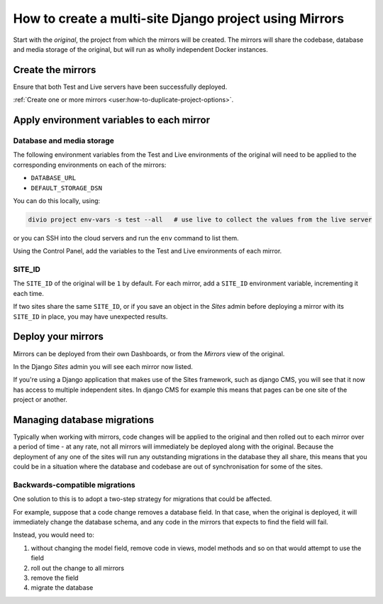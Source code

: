..  Do not change this reference!
    Referred to by: user support guides
    Where: in essentials/mirrors.rst
    As: https://docs.divio.com/en/latest/background/project-creation-options#project-creation-platform

..  _multisite-mirrors:

How to create a multi-site Django project using Mirrors
=======================================================

Start with the *original*, the project from which the mirrors will be created. The mirrors will share the codebase,
database and media storage of the original, but will run as wholly independent Docker instances.


Create the mirrors
------------------

Ensure that both Test and Live servers have been successfully deployed.

:ref:`Create one or more mirrors <user:how-to-duplicate-project-options>`.


Apply environment variables to each mirror
--------------------------------------------

Database and media storage
~~~~~~~~~~~~~~~~~~~~~~~~~~

The following environment variables from the Test and Live environments of the original will need to be applied to
the corresponding environments on each of the mirrors:

* ``DATABASE_URL``
* ``DEFAULT_STORAGE_DSN``

You can do this locally, using:

..  code-block:: bash

    divio project env-vars -s test --all   # use live to collect the values from the live server

or you can SSH into the cloud servers and run the ``env`` command to list them.

Using the Control Panel, add the variables to the Test and Live environments of each mirror.


SITE_ID
~~~~~~~

The ``SITE_ID`` of the original will be ``1`` by default. For each mirror, add a ``SITE_ID`` environment variable,
incrementing it each time.

If two sites share the same ``SITE_ID``, or if you save an object in the *Sites* admin before deploying a mirror
with its ``SITE_ID`` in place, you may have unexpected results.


Deploy your mirrors
-------------------

Mirrors can be deployed from their own Dashboards, or from the *Mirrors* view of the original.

In the Django *Sites* admin you will see each mirror now listed.

If you're using a Django application that makes use of the Sites framework, such as django CMS, you will see that
it now has access to multiple independent sites. In django CMS for example this means that pages can be one site of
the project or another.


Managing database migrations
----------------------------

Typically when working with mirrors, code changes will be applied to the original and then rolled out to each
mirror over a period of time - at any rate, not all mirrors will immediately be deployed along with the original.
Because the deployment of any one of the sites will run any outstanding migrations in the database they all share,
this means that you could be in a situation where the database and codebase are out of synchronisation for some of
the sites.


Backwards-compatible migrations
~~~~~~~~~~~~~~~~~~~~~~~~~~~~~~~

One solution to this is to adopt a two-step strategy for migrations that could be affected.

For example, suppose that a code change removes a database field. In that case, when the original is
deployed, it will immediately change the database schema, and any code in the mirrors that expects to find the
field will fail.

Instead, you would need to:

#. without changing the model field, remove code in views, model methods and so on that would attempt to use the
   field
#. roll out the change to all mirrors
#. remove the field
#. migrate the database

